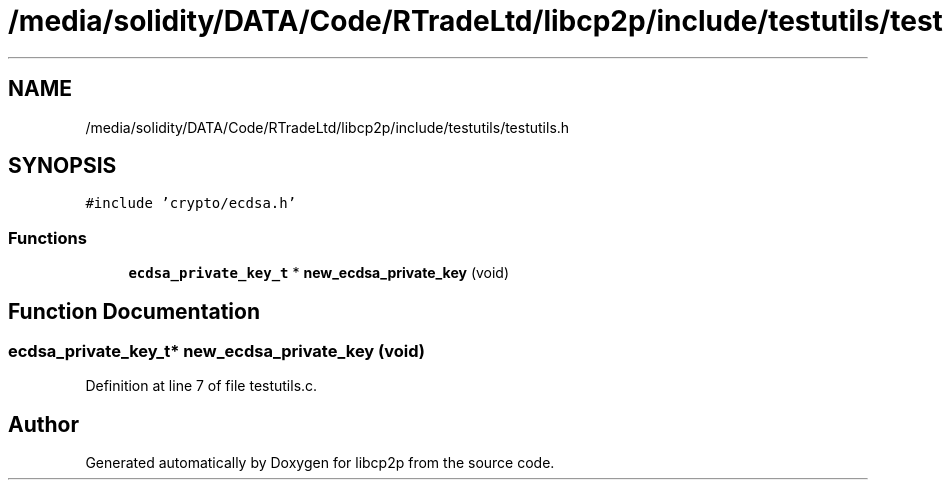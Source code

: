 .TH "/media/solidity/DATA/Code/RTradeLtd/libcp2p/include/testutils/testutils.h" 3 "Thu Aug 6 2020" "libcp2p" \" -*- nroff -*-
.ad l
.nh
.SH NAME
/media/solidity/DATA/Code/RTradeLtd/libcp2p/include/testutils/testutils.h
.SH SYNOPSIS
.br
.PP
\fC#include 'crypto/ecdsa\&.h'\fP
.br

.SS "Functions"

.in +1c
.ti -1c
.RI "\fBecdsa_private_key_t\fP * \fBnew_ecdsa_private_key\fP (void)"
.br
.in -1c
.SH "Function Documentation"
.PP 
.SS "\fBecdsa_private_key_t\fP* new_ecdsa_private_key (void)"

.PP
Definition at line 7 of file testutils\&.c\&.
.SH "Author"
.PP 
Generated automatically by Doxygen for libcp2p from the source code\&.
